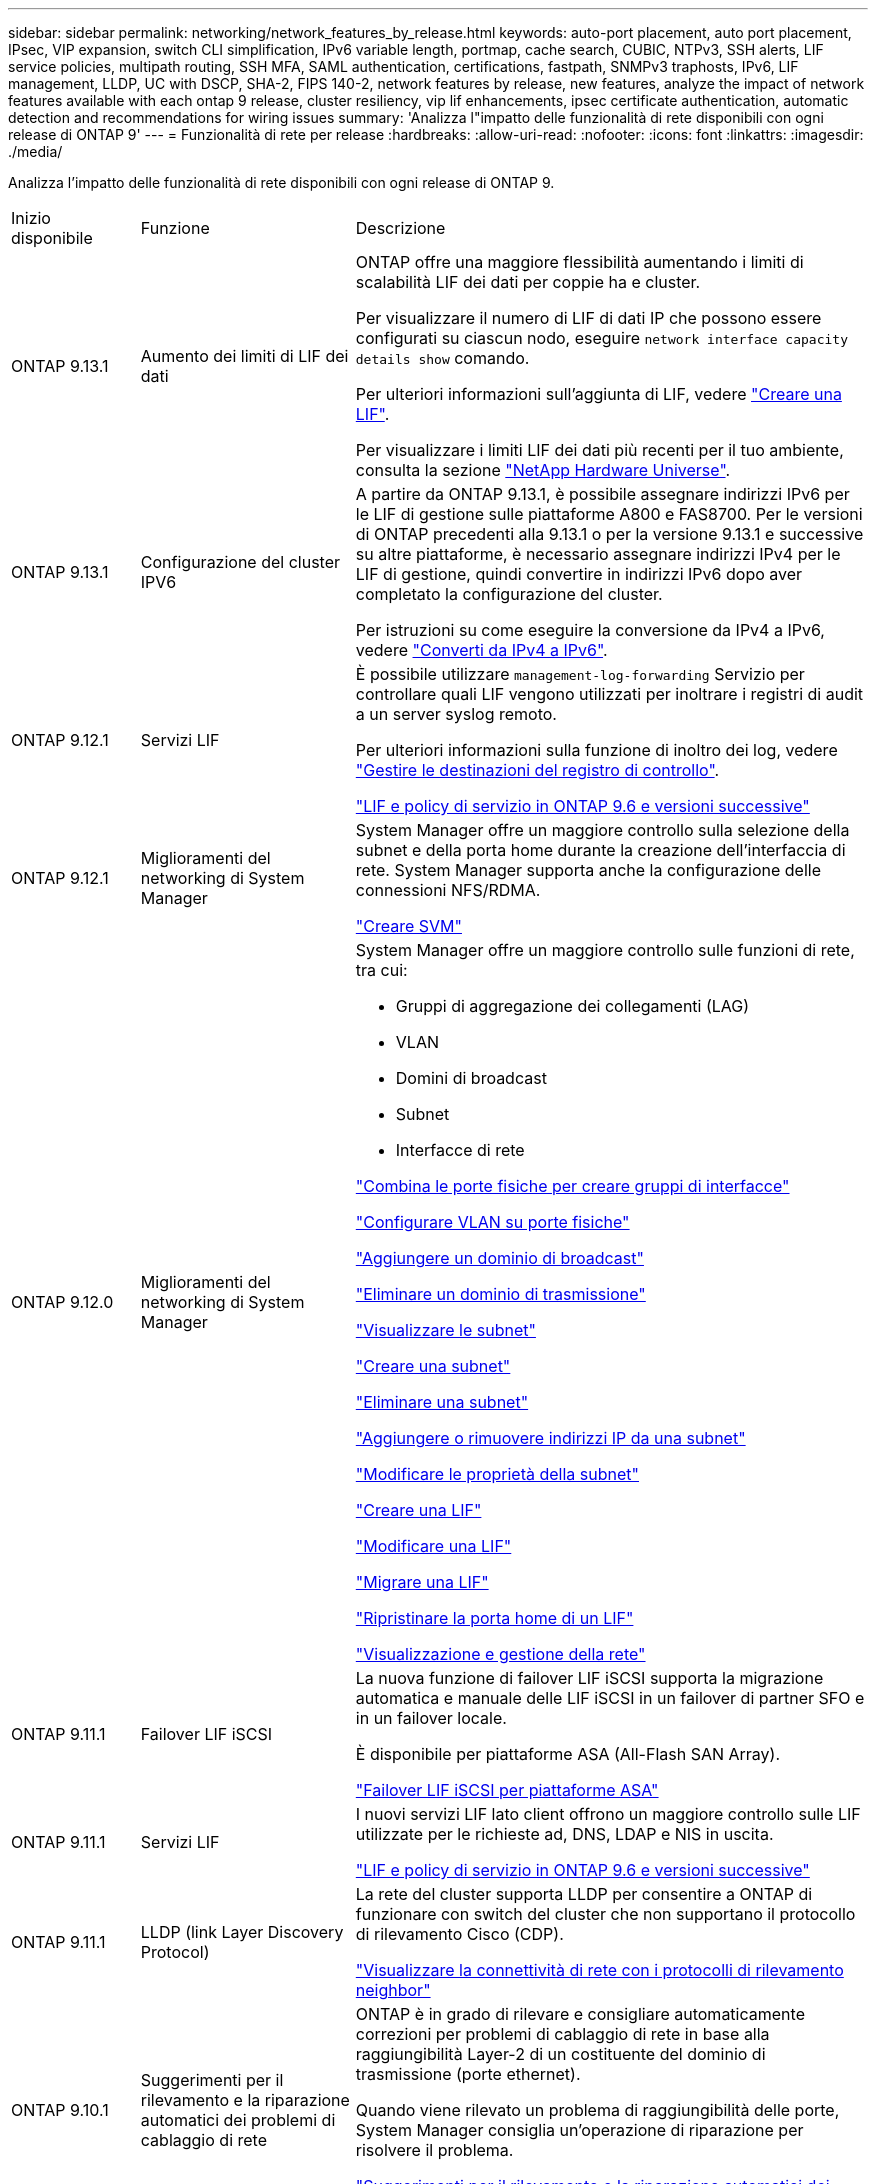 ---
sidebar: sidebar 
permalink: networking/network_features_by_release.html 
keywords: auto-port placement, auto port placement, IPsec, VIP expansion, switch CLI simplification, IPv6 variable length, portmap, cache search, CUBIC, NTPv3, SSH alerts, LIF service policies, multipath routing, SSH MFA, SAML authentication, certifications, fastpath, SNMPv3 traphosts, IPv6, LIF management, LLDP, UC with DSCP, SHA-2, FIPS 140-2, network features by release, new features, analyze the impact of network features available with each ontap 9 release, cluster resiliency, vip lif enhancements, ipsec certificate authentication, automatic detection and recommendations for wiring issues 
summary: 'Analizza l"impatto delle funzionalità di rete disponibili con ogni release di ONTAP 9' 
---
= Funzionalità di rete per release
:hardbreaks:
:allow-uri-read: 
:nofooter: 
:icons: font
:linkattrs: 
:imagesdir: ./media/


[role="lead"]
Analizza l'impatto delle funzionalità di rete disponibili con ogni release di ONTAP 9.

[cols="15,25,60"]
|===


| Inizio disponibile | Funzione | Descrizione 


 a| 
ONTAP 9.13.1
 a| 
Aumento dei limiti di LIF dei dati
 a| 
ONTAP offre una maggiore flessibilità aumentando i limiti di scalabilità LIF dei dati per coppie ha e cluster.

Per visualizzare il numero di LIF di dati IP che possono essere configurati su ciascun nodo, eseguire `network interface capacity details show` comando.

Per ulteriori informazioni sull'aggiunta di LIF, vedere link:https://docs.netapp.com/us-en/ontap/networking/create_a_lif.html["Creare una LIF"].

Per visualizzare i limiti LIF dei dati più recenti per il tuo ambiente, consulta la sezione link:https://hwu.netapp.com/["NetApp Hardware Universe"^].



 a| 
ONTAP 9.13.1
 a| 
Configurazione del cluster IPV6
 a| 
A partire da ONTAP 9.13.1, è possibile assegnare indirizzi IPv6 per le LIF di gestione sulle piattaforme A800 e FAS8700. Per le versioni di ONTAP precedenti alla 9.13.1 o per la versione 9.13.1 e successive su altre piattaforme, è necessario assegnare indirizzi IPv4 per le LIF di gestione, quindi convertire in indirizzi IPv6 dopo aver completato la configurazione del cluster.

Per istruzioni su come eseguire la conversione da IPv4 a IPv6, vedere link:https://docs.netapp.com/us-en/ontap/software_setup/convert-ipv4-to-ipv6-task.html["Converti da IPv4 a IPv6"].



 a| 
ONTAP 9.12.1
 a| 
Servizi LIF
 a| 
È possibile utilizzare `management-log-forwarding` Servizio per controllare quali LIF vengono utilizzati per inoltrare i registri di audit a un server syslog remoto.

Per ulteriori informazioni sulla funzione di inoltro dei log, vedere link:https://docs.netapp.com/us-en/ontap/system-admin/forward-command-history-log-file-destination-task.html["Gestire le destinazioni del registro di controllo"].

link:lifs_and_service_policies96.html["LIF e policy di servizio in ONTAP 9.6 e versioni successive"]



 a| 
ONTAP 9.12.1
 a| 
Miglioramenti del networking di System Manager
 a| 
System Manager offre un maggiore controllo sulla selezione della subnet e della porta home durante la creazione dell'interfaccia di rete. System Manager supporta anche la configurazione delle connessioni NFS/RDMA.

link:https://docs.netapp.com/us-en/ontap/networking/create_svms.html["Creare SVM"]



 a| 
ONTAP 9.12.0
 a| 
Miglioramenti del networking di System Manager
 a| 
System Manager offre un maggiore controllo sulle funzioni di rete, tra cui:

* Gruppi di aggregazione dei collegamenti (LAG)
* VLAN
* Domini di broadcast
* Subnet
* Interfacce di rete


link:https://docs.netapp.com/us-en/ontap/networking/combine_physical_ports_to_create_interface_groups.html["Combina le porte fisiche per creare gruppi di interfacce"]

link:https://docs.netapp.com/us-en/ontap/networking/configure_vlans_over_physical_ports.html["Configurare VLAN su porte fisiche"]

link:https://docs.netapp.com/us-en/ontap/networking/add_broadcast_domain.html["Aggiungere un dominio di broadcast"]

link:https://docs.netapp.com/us-en/ontap/networking/delete_a_broadcast_domain.html["Eliminare un dominio di trasmissione"]

link:https://docs.netapp.com/us-en/ontap/networking/display_subnets.html["Visualizzare le subnet"]

link:https://docs.netapp.com/us-en/ontap/networking/create_a_subnet.html["Creare una subnet"]

link:https://docs.netapp.com/us-en/ontap/networking/delete_a_subnet.html["Eliminare una subnet"]

link:https://docs.netapp.com/us-en/ontap/networking/add_or_remove_ip_addresses_from_a_subnet.html["Aggiungere o rimuovere indirizzi IP da una subnet"]

link:https://docs.netapp.com/us-en/ontap/networking/change_subnet_properties.html["Modificare le proprietà della subnet"]

link:https://docs.netapp.com/us-en/ontap/networking/create_a_lif.html["Creare una LIF"]

link:https://docs.netapp.com/us-en/ontap/networking/modify_a_lif.html["Modificare una LIF"]

link:https://docs.netapp.com/us-en/ontap/networking/migrate_a_lif.html["Migrare una LIF"]

link:https://docs.netapp.com/us-en/ontap/networking/revert_a_lif_to_its_home_port.html["Ripristinare la porta home di un LIF"]

link:https://docs.netapp.com/us-en/ontap/concept_admin_viewing_managing_network.html["Visualizzazione e gestione della rete"]



 a| 
ONTAP 9.11.1
 a| 
Failover LIF iSCSI
 a| 
La nuova funzione di failover LIF iSCSI supporta la migrazione automatica e manuale delle LIF iSCSI in un failover di partner SFO e in un failover locale.

È disponibile per piattaforme ASA (All-Flash SAN Array).

link:../san-admin/asa-iscsi-lif-fo-task.html["Failover LIF iSCSI per piattaforme ASA"]



 a| 
ONTAP 9.11.1
 a| 
Servizi LIF
 a| 
I nuovi servizi LIF lato client offrono un maggiore controllo sulle LIF utilizzate per le richieste ad, DNS, LDAP e NIS in uscita.

link:lifs_and_service_policies96.html["LIF e policy di servizio in ONTAP 9.6 e versioni successive"]



 a| 
ONTAP 9.11.1
 a| 
LLDP (link Layer Discovery Protocol)
 a| 
La rete del cluster supporta LLDP per consentire a ONTAP di funzionare con switch del cluster che non supportano il protocollo di rilevamento Cisco (CDP).

link:display_network_connectivity_with_neighbor_discovery_protocols.html["Visualizzare la connettività di rete con i protocolli di rilevamento neighbor"]



 a| 
ONTAP 9.10.1
 a| 
Suggerimenti per il rilevamento e la riparazione automatici dei problemi di cablaggio di rete
 a| 
ONTAP è in grado di rilevare e consigliare automaticamente correzioni per problemi di cablaggio di rete in base alla raggiungibilità Layer-2 di un costituente del dominio di trasmissione (porte ethernet).

Quando viene rilevato un problema di raggiungibilità delle porte, System Manager consiglia un'operazione di riparazione per risolvere il problema.

link:auto-detect-wiring-issues-task.html["Suggerimenti per il rilevamento e la riparazione automatici dei problemi di cablaggio di rete"]



 a| 
ONTAP 9.10.1
 a| 
Autenticazione del certificato IPSec (Internet Protocol Security)
 a| 
I criteri IPsec supportano chiavi precondivise (PSK) e certificati per l'autenticazione.

* I criteri configurati con PSK richiedono la condivisione della chiave tra tutti i client del criterio.
* I criteri configurati con certificati non richiedono la condivisione della chiave tra client, in quanto ciascun client può disporre di un proprio certificato univoco per l'autenticazione.


link:configure_ip_security_@ipsec@_over_wire_encryption.html["Configurare la crittografia IP Security (IPsec) over wire"]



 a| 
ONTAP 9.10.1
 a| 
Servizi LIF
 a| 
Le policy firewall sono obsolete e completamente sostituite con le policy di servizio LIF.

Un nuovo servizio LIF NTP offre un maggiore controllo sui LIF utilizzati per le richieste NTP in uscita.

link:lifs_and_service_policies96.html["LIF e policy di servizio in ONTAP 9.6 e versioni successive"]



 a| 
ONTAP 9.10.1
 a| 
NFS su RDMA
 a| 
ONTAP offre supporto per NFS su RDMA, una realizzazione di NFSv4.0 dalle performance più elevate per i clienti con l'ecosistema NVIDIA GDX. L'utilizzo di adattatori RDMA consente di copiare la memoria direttamente dallo storage alla GPU, eludendo l'overhead della CPU.

link:../nfs-rdma/index.html["NFS su RDMA"]



 a| 
ONTAP 9.9.1
 a| 
Resilienza del cluster
 a| 
I seguenti miglioramenti relativi alla resilienza del cluster e alla diagnostica migliorano l'esperienza del cliente:

* Monitoraggio ed esclusione delle porte:
+
** Nelle configurazioni cluster senza switch a due nodi, il sistema evita le porte che riscontrano una perdita totale di pacchetti (perdita di connettività). In precedenza, questa funzionalità era disponibile solo nelle configurazioni con switch.


* Failover automatico del nodo:
+
** Se un nodo non è in grado di fornire dati attraverso la rete del cluster, non deve essere proprietario di alcun disco. Il partner ha dovrebbe invece assumere il controllo, se il partner è in buona salute.


* Comandi per analizzare i problemi di connettività:
+
** Utilizzare il seguente comando per visualizzare i percorsi del cluster che stanno riscontrando una perdita di pacchetti:
`network interface check cluster-connectivity show`






 a| 
ONTAP 9.9.1
 a| 
Miglioramenti di VIP LIF
 a| 
I seguenti campi sono stati aggiunti per estendere la funzionalità del protocollo BGP (Border gateway Protocol) dell'IP virtuale (VIP):

* -asn o -peer-asn (valore a 4 byte) l'attributo stesso non è nuovo, ma ora utilizza un intero a 4 byte.
* -med
* -use-peer-as-next-hop


Il `asn_integer` Parametro specifica il numero di sistema autonomo (ASN) o il peer ASN.

* A partire da ONTAP 9.8, ASN per BGP supporta un numero intero non negativo a 2 byte. Si tratta di un numero a 16 bit (0 - 64511 valori disponibili).
* A partire da ONTAP 9.9.1, ASN per BGP supporta un numero intero non negativo a 4 byte (65536 - 4294967295). L'ASN predefinito è 65501. ASN 23456 è riservato per la creazione di sessioni ONTAP con peer che non annunciano funzionalità ASN a 4 byte.


È possibile effettuare selezioni di percorsi avanzate con il supporto MED (Multi-Exit discriminator) per la prioritizzazione dei percorsi. MED è un attributo facoltativo nel messaggio di aggiornamento BGP che indica ai router di selezionare il percorso migliore per il traffico. MED è un numero intero a 32 bit senza segno (0 - 4294967295); sono preferiti valori inferiori.

VIP BGP offre l'automazione del percorso predefinita utilizzando il raggruppamento peer BGP per semplificare la configurazione. ONTAP offre un modo semplice per apprendere i percorsi predefiniti utilizzando i peer BGP come router next-hop quando il peer BGP si trova sulla stessa sottorete. Per utilizzare la funzione, impostare `-use-peer-as-next-hop` attributo a. `true`. Per impostazione predefinita, questo attributo è `false`.

link:configure_virtual_ip_@vip@_lifs.html["Configurare i LIF VIP (Virtual IP)"]



 a| 
ONTAP 9.8
 a| 
Posizionamento automatico delle porte
 a| 
ONTAP può configurare automaticamente i domini di broadcast, selezionare le porte e configurare le interfacce di rete (LIFF), le VLAN (Virtual LAN) e i gruppi di aggregazione dei collegamenti (LAG) in base alla raggiungibilità e al rilevamento della topologia di rete.

Quando si crea un cluster per la prima volta, ONTAP rileva automaticamente le reti connesse alle porte e configura i domini di trasmissione necessari in base alla raggiungibilità del livello 2. Non è più necessario configurare manualmente i domini di trasmissione.

Un nuovo cluster continuerà a essere creato con due IPspaces:

*Cluster IPSpace*: Contenente un dominio di broadcast per l'interconnessione del cluster. Non toccare mai questa configurazione.

*IPSpace predefinito*: Contenente uno o più domini di trasmissione per le porte rimanenti. A seconda della topologia di rete, ONTAP configura altri domini di broadcast in base alle esigenze: Default-1, Default-2 e così via. È possibile rinominare questi domini di trasmissione, se lo si desidera, ma non modificare le porte configurate in questi domini di trasmissione.

Quando si configurano le interfacce di rete, la selezione della porta home è facoltativa. Se non si seleziona manualmente una porta home, ONTAP tenterà di assegnare una porta home appropriata nello stesso dominio di broadcast delle altre interfacce di rete della stessa subnet.

Quando si crea una VLAN o si aggiunge la prima porta a un LAG appena creato, ONTAP tenta di assegnare automaticamente la VLAN o il LAG al dominio di trasmissione appropriato in base alla raggiungibilità del livello 2.

Configurando automaticamente i domini e le porte di broadcast, ONTAP aiuta a garantire che i client mantengano l'accesso ai propri dati durante il failover verso un'altra porta o nodo del cluster.

Infine, ONTAP invia messaggi EMS quando rileva che la raggiungibilità della porta non è corretta e fornisce il comando "riparazione raggiungibilità porta di rete" per riparare automaticamente le configurazioni errate più comuni.



 a| 
ONTAP 9.8
 a| 
IPSec (Internet Protocol Security) tramite crittografia cablata
 a| 
Per garantire che i dati siano costantemente protetti e crittografati, anche durante il transito, ONTAP utilizza il protocollo IPSec in modalità di trasporto. IPSec offre la crittografia dei dati per tutto il traffico IP, inclusi i protocolli NFS, iSCSI e SMB. IPSec fornisce l'unica opzione di crittografia in volo per il traffico iSCSI.

Una volta configurato IPSec, il traffico di rete tra il client e ONTAP viene protetto con misure preventive per combattere gli attacchi di tipo play e man-in-the-middle (MITM).

link:configure_ip_security_@ipsec@_over_wire_encryption.html["Configurare la crittografia IP Security (IPsec) over wire"]



 a| 
ONTAP 9.8
 a| 
Espansione VIP (Virtual IP)
 a| 
Sono stati aggiunti nuovi campi a `network bgp peer-group` comando. Questa espansione consente di configurare due attributi Border Gateway Protocol (BGP) aggiuntivi per Virtual IP (VIP).

*COME preponderazione del percorso*: Altri fattori uguali, BGP preferisce selezionare il percorso con il percorso PIÙ breve (sistema autonomo). È possibile utilizzare l'attributo opzionale AS path prepend per ripetere un numero di sistema autonomo (ASN), che aumenta la lunghezza dell'attributo AS path. L'aggiornamento del percorso con IL percorso AS più breve verrà selezionato dal ricevitore.

*Community BGP*: L'attributo community BGP è un tag a 32 bit che può essere assegnato agli aggiornamenti del percorso. Ogni aggiornamento del percorso può avere uno o più tag community BGP. I vicini che ricevono il prefisso possono esaminare il valore della community e intraprendere azioni come il filtraggio o l'applicazione di policy di routing specifiche per la ridistribuzione.



 a| 
ONTAP 9.8
 a| 
Semplificazione dell'interfaccia CLI dello switch
 a| 
Per semplificare i comandi degli switch, vengono consolidate le CLI degli switch di cluster e storage. Le CLI di switch consolidate includono switch Ethernet, switch FC e bridge di protocollo atto.

Invece di utilizzare comandi separati "system cluster-switch" e "system storage-switch", ora si utilizza "system switch". Per il bridge di protocollo atto, invece di utilizzare "bridge di storage", utilizzare "bridge di sistema".

Il monitoraggio dello stato degli switch si è esteso allo stesso modo per monitorare gli switch storage e lo switch di interconnessione del cluster. È possibile visualizzare le informazioni sullo stato dell'interconnessione del cluster in "cluster_network" nella tabella "client_device". È possibile visualizzare le informazioni sullo stato di salute di uno switch di storage in "storage_network" nella tabella "client_device".



 a| 
ONTAP 9.8
 a| 
IPv6 lunghezza variabile
 a| 
L'intervallo di lunghezza del prefisso variabile IPv6 supportato è aumentato da 64 a 1 fino a 127 bit. Il valore di bit 128 rimane riservato all'IP virtuale (VIP).

Durante l'aggiornamento, lunghezze LIF non VIP diverse da 64 bit vengono bloccate fino all'aggiornamento dell'ultimo nodo.

Quando si ripristina un aggiornamento, il revert verifica la presenza di eventuali LIF non VIP con un prefisso diverso da 64 bit. Se trovato, il segno di spunta blocca l'indirizzamento fino a quando non si elimina o si modifica il LIF offensivo. Le LIF VIP non sono selezionate.



 a| 
ONTAP 9.7
 a| 
Servizio portmap automatico
 a| 
Il servizio portmap associa i servizi RPC alle porte su cui sono in ascolto.

Il servizio portmap è sempre accessibile in ONTAP 9.3 e versioni precedenti, è configurabile da ONTAP 9.4 a ONTAP 9.6 e viene gestito automaticamente a partire da ONTAP 9.7.

*In ONTAP 9.3 e versioni precedenti*: Il servizio portmap (rpcbind) è sempre accessibile sulla porta 111 nelle configurazioni di rete che si basano sul firewall ONTAP integrato anziché su un firewall di terze parti.

*Da ONTAP 9.4 a ONTAP 9.6*: È possibile modificare le policy del firewall per controllare se il servizio portmap è accessibile su specifiche LIF.

*A partire da ONTAP 9.7*: Il servizio firewall di portmap viene eliminato. La porta portmap viene invece aperta automaticamente per tutti i LIF che supportano il servizio NFS.

link:configure_firewall_policies_for_lifs.html#portmap-service-configuration["Configurazione del servizio portmap"]



 a| 
ONTAP 9.7
 a| 
Ricerca nella cache
 a| 
È possibile memorizzare nella cache NIS `netgroup.byhost` voci che utilizzano `vserver services name-service nis-domain netgroup-database` comandi.



 a| 
ONTAP 9.6
 a| 
CUBICO
 a| 
CUBIC è l'algoritmo di controllo della congestione TCP predefinito per l'hardware ONTAP. CUBIC ha sostituito ONTAP 9.5 e l'algoritmo di controllo della congestione TCP predefinito precedente, NewReno.

CUBIC risolve i problemi delle reti LFAT (Long, FAT Network), compresi gli elevati tempi di round trip (RTT). CUBIC rileva ed evita la congestione. CUBIC migliora le performance per la maggior parte degli ambienti.



 a| 
ONTAP 9.6
 a| 
Le policy di servizio LIF sostituiscono i ruoli LIF
 a| 
È possibile assegnare policy di servizio (anziché ruoli LIF) alle LIF che determinano il tipo di traffico supportato per le LIF. Le policy di servizio definiscono una raccolta di servizi di rete supportati da una LIF. ONTAP offre una serie di policy di servizio integrate che possono essere associate a una LIF.

ONTAP supporta le policy di servizio a partire da ONTAP 9.5; tuttavia, le policy di servizio possono essere utilizzate solo per configurare un numero limitato di servizi. A partire da ONTAP 9.6, i ruoli LIF sono deprecati e le policy di servizio sono supportate per tutti i tipi di servizi.

link:https://docs.netapp.com/us-en/ontap/networking/lifs_and_service_policies96.html["LIF e policy di servizio"]



 a| 
ONTAP 9.5
 a| 
Supporto NTPv3
 a| 
Network Time Protocol (NTP) versione 3 include l'autenticazione simmetrica mediante chiavi SHA-1, che aumenta la sicurezza della rete.



 a| 
ONTAP 9.5
 a| 
Avvisi di sicurezza per l'accesso SSH
 a| 
Quando si effettua l'accesso come utente amministratore di Secure Shell (SSH), è possibile visualizzare informazioni sugli accessi precedenti, sui tentativi di accesso non riusciti e sulle modifiche al ruolo e ai privilegi dell'utente dall'ultimo accesso riuscito.



 a| 
ONTAP 9.5
 a| 
Politiche di servizio LIF
 a| 
È possibile creare nuove policy di servizio o utilizzare una policy integrata. È possibile assegnare una policy di servizio a una o più LIF, consentendo così al LIF di trasportare il traffico per un singolo servizio o un elenco di servizi.

link:https://docs.netapp.com/us-en/ontap/networking/lifs_and_service_policies96.html["LIF e policy di servizio"]



 a| 
ONTAP 9.5
 a| 
Supporto VIP LIF e BGP
 a| 
Una LIF dati VIP è una LIF che non fa parte di alcuna subnet ed è raggiungibile da tutte le porte che ospitano un LIF Border gateway Protocol (BGP) nello stesso IPSpace. Una LIF dei dati VIP elimina la dipendenza di un host dalle singole interfacce di rete.

link:configure_virtual_ip_@vip@_lifs.html#create-a-virtual-ip-vip-data-lif["Creare una LIF di dati IP (VIP) virtuale"]



 a| 
ONTAP 9.5
 a| 
Routing multipath
 a| 
Il routing multipath offre il bilanciamento del carico utilizzando tutti i percorsi disponibili verso una destinazione.

link:enable_multipath_routing.html["Abilitare il routing multipath"]



 a| 
ONTAP 9.4
 a| 
Servizio portmap
 a| 
Il servizio portmap associa i servizi RPC (Remote procedure Call) alle porte su cui sono in ascolto.

Il servizio portmap è sempre accessibile in ONTAP 9.3 e versioni precedenti. A partire da ONTAP 9.4, il servizio portmap è configurabile.

È possibile modificare i criteri del firewall per controllare se il servizio portmap è accessibile su specifiche LIF.

link:configure_firewall_policies_for_lifs.html#portmap-service-configuration["Configurazione del servizio portmap"]



 a| 
ONTAP 9.4
 a| 
SSH MFA per LDAP o NIS
 a| 
L'autenticazione a più fattori (MFA) SSH per LDAP o NIS utilizza una chiave pubblica e nsswitch per autenticare gli utenti remoti.



 a| 
ONTAP 9.3
 a| 
MFA SSH
 a| 
SSH MFA per gli account amministratore locale utilizza una chiave pubblica e una password per autenticare gli utenti locali.



 a| 
ONTAP 9.3
 a| 
Autenticazione SAML
 a| 
È possibile utilizzare l'autenticazione SAML (Security Assertion Markup Language) per configurare MFA per i servizi Web come l'infrastruttura del processore di servizi (spi), le API ONTAP e il gestore di sistema OnCommand.



 a| 
ONTAP 9.2
 a| 
Tentativi di accesso SSH
 a| 
È possibile configurare il numero massimo di tentativi di accesso SSH non riusciti per la protezione dagli attacchi di forza bruta.



 a| 
ONTAP 9.2
 a| 
Certificati di sicurezza digitali
 a| 
ONTAP offre un supporto avanzato per la sicurezza dei certificati digitali con il protocollo OCSP (Online Certificate Status Protocol) e i certificati di sicurezza predefiniti preinstallati.



 a| 
ONTAP 9.2
 a| 
FastPath
 a| 
Come parte di un aggiornamento dello stack di rete per migliorare le performance e la resilienza, il supporto del routing rapido è stato rimosso in ONTAP 9.2 e versioni successive perché rendeva difficile identificare i problemi con tabelle di routing non corrette. Pertanto, non è più possibile impostare la seguente opzione nel nodeshell e le configurazioni di percorso rapido esistenti sono disabilitate quando si esegue l'aggiornamento a ONTAP 9.2 e versioni successive:

`ip.fastpath.enable`

link:https://kb.netapp.com/Advice_and_Troubleshooting/Data_Storage_Software/ONTAP_OS/Network_traffic_not_sent_or_sent_out_of_an_unexpected_interface_after_upgrade_to_9.2_due_to_elimination_of_IP_Fastpath["Il traffico di rete non viene inviato o inviato da un'interfaccia imprevista dopo l'aggiornamento a 9.2 a causa dell'eliminazione di IP FastPath"^]



 a| 
ONTAP 9.1
 a| 
Sicurezza con i traphosts SNMPv3
 a| 
È possibile configurare i traphost SNMPv3 con la protezione User-Based Security Model (USM). Con questo miglioramento, è possibile generare trap SNMPv3 utilizzando le credenziali di autenticazione e privacy di un utente USM predefinito.

link:configure_traphosts_to_receive_snmp_notifications.html["Configurare i traphost per ricevere notifiche SNMP"]



 a| 
ONTAP 9.0
 a| 
IPv6
 a| 
Il servizio di nomi DDNS (Dynamic DNS) è disponibile sulle LIF IPv6.

link:create_a_lif.html["Creare una LIF"]



 a| 
ONTAP 9.0
 a| 
LIF per nodo
 a| 
Il numero di LIF supportati per nodo è aumentato per alcuni sistemi. Per informazioni sul numero di ONTAP supportati su ciascuna piattaforma per una release Hardware Universe specifica, consultare il documento.

link:create_a_lif.html["Creare una LIF"]

link:https://hwu.netapp.com/["NetApp Hardware Universe"^]



 a| 
ONTAP 9.0
 a| 
Gestione LIF
 a| 
ONTAP e Gestore di sistema rilevano e isolano automaticamente gli errori delle porte di rete. Le LIF vengono migrate automaticamente dalle porte degradate alle porte integre.

link:monitor_the_health_of_network_ports.html["Monitorare lo stato delle porte di rete"]



 a| 
ONTAP 9.0
 a| 
LLDP
 a| 
Il protocollo LLDP (link Layer Discovery Protocol) offre un'interfaccia indipendente dal vendor per la verifica e la risoluzione dei problemi relativi al cablaggio tra un sistema ONTAP e uno switch o un router. Si tratta di un'alternativa a Cisco Discovery Protocol (CDP), un protocollo di link Layer proprietario sviluppato da Cisco Systems.

link:display_network_connectivity_with_neighbor_discovery_protocols.html#use-cdp-to-detect-network-connectivity["Attiva o disattiva LLDP"]



 a| 
ONTAP 9.0
 a| 
Conformità UC con il marchio DSCP
 a| 
Conformità UC (Unified Capability) con il contrassegno DSCP (Differentiated Services Code Point).

Il contrassegno DSCP (differenziato Services Code Point) è un meccanismo per la classificazione e la gestione del traffico di rete ed è un componente della conformità UC (Unified Capability). È possibile attivare il contrassegno DSCP sul traffico dei pacchetti IP in uscita (in uscita) per un determinato protocollo con un codice DSCP predefinito o fornito dall'utente.

Se non si fornisce un valore DSCP quando si attiva la marcatura DSCP per un determinato protocollo, viene utilizzato un valore predefinito:

*0x0A (10)*: Il valore predefinito per il traffico/i protocolli dati.

*0x30 (48)*: Il valore predefinito per il traffico/i protocolli di controllo.

link:dscp_marking_for_uc_compliance.html["Contrassegno DSCP per la conformità USA"]



 a| 
ONTAP 9.0
 a| 
Funzione hash della password SHA-2
 a| 
Per migliorare la sicurezza delle password, ONTAP 9 supporta la funzione di hash delle password SHA-2 e utilizza SHA-512 per impostazione predefinita per l'hashing delle password appena create o modificate.

Gli account utente esistenti con password invariate continuano a utilizzare la funzione hash MD5 dopo l'aggiornamento a ONTAP 9 o versioni successive e gli utenti possono continuare ad accedere ai propri account. Tuttavia, si consiglia vivamente di migrare gli account MD5 a SHA-512 facendo in modo che gli utenti modifichino le proprie password.



 a| 
ONTAP 9.0
 a| 
Supporto FIPS 140-2
 a| 
È possibile attivare la modalità di conformità FIPS (Federal Information Processing Standard) 140-2 per le interfacce dei servizi Web del piano di controllo a livello di cluster.

Per impostazione predefinita, la modalità solo FIPS 140-2 è disattivata.

link:configure_network_security_using_federal_information_processing_standards_@fips@.html["Configurare la sicurezza di rete utilizzando gli standard FIPS (Federal Information Processing Standards)"]

|===